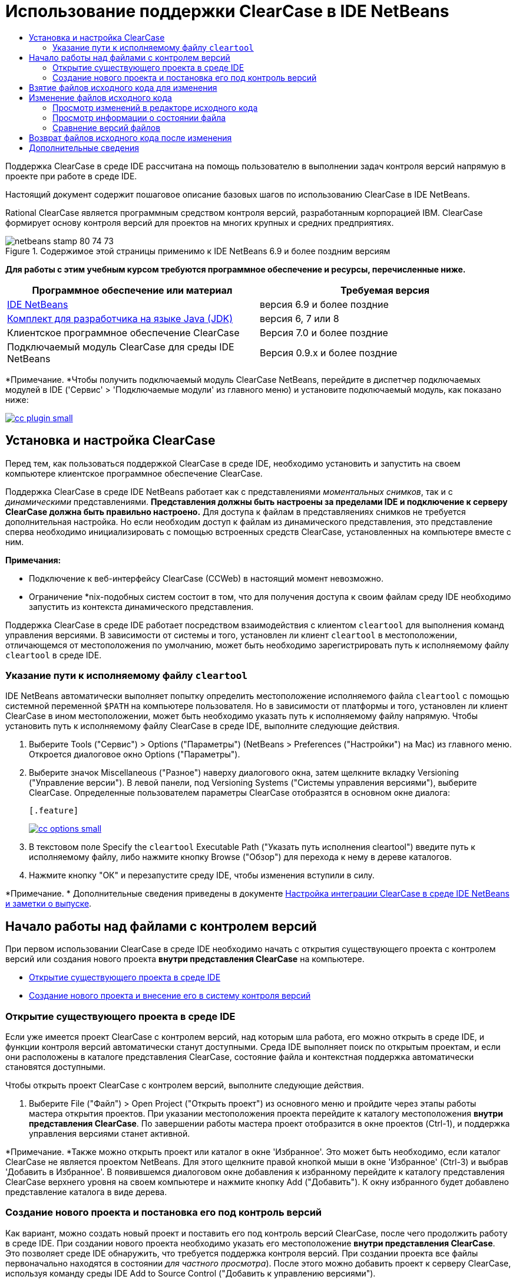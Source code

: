 // 
//     Licensed to the Apache Software Foundation (ASF) under one
//     or more contributor license agreements.  See the NOTICE file
//     distributed with this work for additional information
//     regarding copyright ownership.  The ASF licenses this file
//     to you under the Apache License, Version 2.0 (the
//     "License"); you may not use this file except in compliance
//     with the License.  You may obtain a copy of the License at
// 
//       http://www.apache.org/licenses/LICENSE-2.0
// 
//     Unless required by applicable law or agreed to in writing,
//     software distributed under the License is distributed on an
//     "AS IS" BASIS, WITHOUT WARRANTIES OR CONDITIONS OF ANY
//     KIND, either express or implied.  See the License for the
//     specific language governing permissions and limitations
//     under the License.
//

= Использование поддержки ClearCase в IDE NetBeans
:jbake-type: tutorial
:jbake-tags: tutorials 
:jbake-status: published
:icons: font
:syntax: true
:source-highlighter: pygments
:toc: left
:toc-title:
:description: Использование поддержки ClearCase в IDE NetBeans - Apache NetBeans
:keywords: Apache NetBeans, Tutorials, Использование поддержки ClearCase в IDE NetBeans

Поддержка ClearCase в среде IDE рассчитана на помощь пользователю в выполнении задач контроля версий напрямую в проекте при работе в среде IDE.

Настоящий документ содержит пошаговое описание базовых шагов по использованию ClearCase в IDE NetBeans.

Rational ClearCase является программным средством контроля версий, разработанным корпорацией IBM. ClearCase формирует основу контроля версий для проектов на многих крупных и средних предприятиях.


image::images/netbeans-stamp-80-74-73.png[title="Содержимое этой страницы применимо к IDE NetBeans 6.9 и более поздним версиям"]


*Для работы с этим учебным курсом требуются программное обеспечение и ресурсы, перечисленные ниже.*

|===
|Программное обеспечение или материал |Требуемая версия 

|link:https://netbeans.org/downloads/index.html[+IDE NetBeans+] |версия 6.9 и более поздние 

|link:http://www.oracle.com/technetwork/java/javase/downloads/index.html[+Комплект для разработчика на языке Java (JDK)+] |версия 6, 7 или 8 

|Клиентское программное обеспечение ClearCase |Версия 7.0 и более поздние 

|Подключаемый модуль ClearCase для среды IDE NetBeans |Версия 0.9.х и более поздние 
|===

*Примечание. *Чтобы получить подключаемый модуль ClearCase NetBeans, перейдите в диспетчер подключаемых модулей в IDE ('Сервис' > 'Подключаемые модули' из главного меню) и установите подключаемый модуль, как показано ниже:

[.feature]
--
image::images/cc-plugin-small.png[role="left", link="images/cc-plugin.png"]
--


== Установка и настройка ClearCase

Перед тем, как пользоваться поддержкой ClearCase в среде IDE, необходимо установить и запустить на своем компьютере клиентское программное обеспечение ClearCase.

Поддержка ClearCase в среде IDE NetBeans работает как с представлениями _моментальных снимков_, так и с _динамическими_ представлениями. *Представления должны быть настроены за пределами IDE и подключение к серверу ClearCase должна быть правильно настроено.* Для доступа к файлам в представляениях снимков не требуется дополнительная настройка. Но если необходим доступ к файлам из динамического представления, это представление сперва необходимо инициализировать с помощью встроенных средств ClearCase, установленных на компьютере вместе с ним.

*Примечания:*

* Подключение к веб-интерфейсу ClearCase (CCWeb) в настоящий момент невозможно.
* Ограничение *nix-подобных систем состоит в том, что для получения доступа к своим файлам среду IDE необходимо запустить из контекста динамического представления.

Поддержка ClearCase в среде IDE работает посредством взаимодействия с клиентом  ``cleartool``  для выполнения команд управления версиями. В зависимости от системы и того, установлен ли клиент  ``cleartool``  в местоположении, отличающемся от местоположения по умолчанию, может быть необходимо зарегистрировать путь к исполняемому файлу  ``cleartool``  в среде IDE.


=== Указание пути к исполняемому файлу  ``cleartool`` 

IDE NetBeans автоматически выполняет попытку определить местоположение исполняемого файла  ``cleartool``  с помощью системной переменной  ``$PATH``  на компьютере пользователя. Но в зависимости от платформы и того, установлен ли клиент ClearCase в ином местоположении, может быть необходимо указать путь к исполняемому файлу напрямую. Чтобы установить путь к исполняемому файлу ClearCase в среде IDE, выполните следующие действия.

1. Выберите Tools ("Сервис") > Options ("Параметры") (NetBeans > Preferences ("Настройки") на Mac) из главного меню. Откроется диалоговое окно Options ("Параметры").
2. Выберите значок Miscellaneous ("Разное") наверху диалогового окна, затем щелкните вкладку Versioning ("Управление версии"). В левой панели, под Versioning Systems ("Системы управления версиями"), выберите ClearCase. Определенные пользователем параметры ClearCase отобразятся в основном окне диалога:

 [.feature]
--
image::images/cc-options-small.jpg[role="left", link="images/cc-options.jpg"]
--

3. В текстовом поле Specify the  ``cleartool``  Executable Path ("Указать путь исполнения cleartool") введите путь к исполняемому файлу, либо нажмите кнопку Browse ("Обзор") для перехода к нему в дереве каталогов.
4. Нажмите кнопку "ОК" и перезапустите среду IDE, чтобы изменения вступили в силу.

*Примечание. * Дополнительные сведения приведены в документе link:http://versioncontrol.netbeans.org/clearcase/install.html[+Настройка интеграции ClearCase в среде IDE NetBeans и заметки о выпуске+].


== Начало работы над файлами с контролем версий

При первом использовании ClearCase в среде IDE необходимо начать с открытия существующего проекта с контролем версий или создания нового проекта *внутри представления ClearCase* на компьютере.

* <<opening,Открытие существующего проекта в среде IDE>>
* <<addingSourceControl,Создание нового проекта и внесение его в систему контроля версий>>


=== Открытие существующего проекта в среде IDE

Если уже имеется проект ClearCase с контролем версий, над которым шла работа, его можно открыть в среде IDE, и функции контроля версий автоматически станут доступными. Среда IDE выполняет поиск по открытым проектам, и если они расположены в каталоге представления ClearCase, состояние файла и контекстная поддержка автоматически становятся доступными.

Чтобы открыть проект ClearCase с контролем версий, выполните следующие действия.

1. Выберите File ("Файл") > Open Project ("Открыть проект") из основного меню и пройдите через этапы работы мастера открытия проектов. При указании местоположения проекта перейдите к каталогу местоположения *внутри представления ClearCase*. По завершении работы мастера проект отобразится в окне проектов (Ctrl-1), и поддержка управления версиями станет активной.

*Примечание. *Также можно открыть проект или каталог в окне 'Избранное'. Это может быть необходимо, если каталог ClearCase не является проектом NetBeans. Для этого щелкните правой кнопкой мыши в окне 'Избранное' (Ctrl-3) и выбрав 'Добавить в Избранное'. В появившемся диалоговом окне добавления к избранному перейдите к каталогу представления ClearCase верхнего уровня на своем компьютере и нажмите кнопку Add ("Добавить"). К окну избранного будет добавлено представление каталога в виде дерева.


=== Создание нового проекта и постановка его под контроль версий

Как вариант, можно создать новый проект и поставить его под контроль версий ClearCase, после чего продолжить работу в среде IDE. При создании нового проекта необходимо указать его местоположение *внутри представления ClearCase*. Это позволяет среде IDE обнаружить, что требуется поддержка контроля версий. При создании проекта все файлы первоначально находятся в состоянии _для частного просмотра_). После этого можно добавить проект к серверу ClearCase, используя команду среды IDE Add to Source Control ("Добавить к управлению версиями").

Для создания нового проекта выполните следующие действия.

1. Выберите File ("Файл") > New Project ("Создать проект") из основного меню и пройдите через этапы работы мастера создания проектов.
2. На этапе 2, Name and Location ("Имя и местоположение"), выберите каталог в представлении ClearCase.
3. При нажатии кнопки Finish ("Готово") проект будет создан, и представление дерева его каталога будет добавлено к окну проектов (Ctrl-1). 
При создании проекта среда IDE автоматически распознает, что в представлении находится проект, и все соответствующие действия ClearCase, а также информация о состоянии файлов, становятся доступными.

При открытии проекта с контролем версий в среде IDE все имена файлов и папок показываются зеленым, что обозначает их состояние как вновь созданных. (Файлы, отображаемые серым, являются "игнорируемыми". Дополнительные сведения приведены ниже в разделе <<badges,Метки и условные цвета>>.) Среда IDE автоматически определяет для каждого файла проекта с контролем версий, является ли он кандидатом на постановку под контроль версий или нет (т. е. файлам исходного кода в пакетах обычно требуется контроль версий, тогда как закрытые файлы проекта обычно игнорируются).

Теперь проект создан, и его можно синхронизировать с сервером ClearCase, используя команду среды IDE Add to Source Control ("Добавить под контроль версий"):

1. Щелкните правой кнопкой мыши узел проекта в окне проектов и выберите Add to Source Control ("Добавить под контроль версий"). Откроется диалоговое окно добавления, в котором перечислены все новые файлы для частного просмотра, кроме игнорируемых средой IDE автоматически:

 [.feature]
--
image::images/add-dialog-small.jpg[role="left", link="images/add-dialog.jpg"]
--

2. Введите сообщение в текстовую область Describing Message ("Сообщение с описанием"), В качестве альтернативы щелкните значок 'Последние сообщения' ( image::images/recent-msgs.png[] ), расположенный в правом верхнем углу, чтобы просмотреть и выбрать необходимое из ранее использованного списка сообщений.
3. После указания действий для отдельных файлов нажмите кнопку Add ("Добавить"). При выполнении действия добавления отобразится строка состояния среды IDE, расположенная в нижнем правом углу интерфейса. После успешного добавления значки контроля версий исчезнут в окнах Projects ("Проекты"), Files ("Файлы") и Favorites ("Избранное"), и цвет возвращенных после изменения файлов изменится на черный.

*Примечание. *В диалоговом окне 'Добавить' можно указать, следует ли исключить отдельные файлы из действия 'Добавить'. Чтобы сделать это, щелкните столбец Action ("Действие") выбранного файла и выберите Do not Add ("Не добавлять") из раскрывающегося списка.


== Взятие файлов исходного кода для изменения

После того, как проект с управлением версиями ClearCase открыт в среде IDE, можно приступить к внесению изменений в файлы исходного кода. Для изменения файлов под управлением версиями ClearCase их сперва нужно взять для изменения или _захватить_. Поддержка ClearCase в среде IDE NetBeans предоставляет два способа сделать это:

* *Вручную*: просто щелкните правой кнопкой мыши узел файла и выберите ClearCase > 'Проверить' (или ClearCase > Hijack).
* *Использование функции взятия для изменения по требованию*: при каждом действии, которое требует от файла доступности для записи, среда IDE автоматически запускает соответствующую команду ClearCase (например изменение содержимого файла в редакторе в первый раз или выполнение команды реорганизации).

Функцию взятия для изменения по требованию можно настроить под свои требования, используя параметр On Demand checkout ("Взятие для изменения по требованию") в диалоговом окне <<ccOptions,Options ("Параметры") ClearCase>>.


== Изменение файлов исходного кода

Как и в случае с любым проектом в IDE NetBeans, пользователи могут открывать файлы в редакторе исходного кода двойным щелчком их узлов, как они отображаются в окнах IDE (например, Проекты (Ctrl-1), файлы (Ctrl-2), Избранное (Ctrl-3) Windows).

При работе с файлами исходного кода в среде IDE можно пользоваться различными компонентами пользовательского интерфейса, помогающими как в просмотре, так и в работе с командами контроля версий:

* <<viewingChanges,Просмотр изменений в редакторе исходного кода>>
* <<viewingFileStatus,Просмотр информации о состоянии файла>>
* <<comparing,Сравнение версий файлов>>


=== Просмотр изменений в редакторе исходного кода

Открыв файл под контролем версий в редакторе исходного кода среды IDE, можно просматривать изменения, происходящие с файлом, в реальном времени по мере внесения изменений в ранее взятую из хранилища для изменения версию. По ходу работы среда IDE использует условные цвета на полях редактора файлов исходного кода для передачи следующей информации:

|===
|*Синий* (       ) |Строки, измененные по сравнению с предыдущей версией. 

|*Зеленый* (       ) |Строки, добавленные к предыдущей версии. 

|*Красный* (       ) |Строки, удаленные из предыдущей версии. 
|===

В левом поле редактора исходного кода отображаются изменения для каждой отдельной строки. При изменении определенной строки изменения немедленно показываются в левом поле.

Щелкнув группировку по цвету на полях, можно отменить недавние изменения. Например, на приведенном ниже снимке экрана показаны элементы оформления, доступные, если щелкнуть красный значок, указывающий, что из взятого для изменения файла удалены строки.

На правом поле редактора исходного кода предоставлен обзор изменений, внесенных в файл в целом, сверху донизу. Условные цвета применяются сразу после внесения изменений в файл.

Обратите внимание, что можно щелкнуть определенную точку внутри поля, чтобы немедленно перенести курсор в строке к этому месту файла. Для просмотра числа затронутых строк наведите мышь на цветные значки в правом поле:

|===
|[.feature]
--
image::images/left-ui-small.png[role="left", link="images/left-ui.png"]
--
 
*Левое поле* |image::images/right-ui.png[title="Цветовая кодировка управления версиями отображается на правой границе редактора"] 
*Правое поле* 
|===


=== Просмотр информации о состоянии файла

При работе в окнах Projects ("Проекты") (Ctrl-1), Files ("Файлы") (Ctrl-2), Favorites ("Избранное") (Ctrl-3) или Versioning ("Управление версиями") среда IDE предоставляет несколько визуальных функций, помогающих в просмотре информации о состоянии файлов. В примере, приведенном ниже, обратите внимание, как метка (например, image::images/blue-badge.png[]), цвет имени файла и смежная метка состояния соответствуют друг другу для предоставления для пользователей простого и эффективного способа отслеживания данных об изменениях версий файлов:

image::images/badge-example.jpg[title="синяя метка управления версиями отображается в окне 'Избранное'"]

Метки, условные цвета, ярлыки состояния файлов и, что, пожалуй, наиболее важно, окно контроля версий вместе дают дополнительные возможности по просмотру и управлению сведениями о версиях в среде IDE.

* <<badges,Метки и условные цвета>>
* <<fileStatus,Ярлыки состояния файлов>>
* <<versioning,Окно управления версиями>>


==== Метки и условные цвета

Метки относятся к узлам проектов, папок и пакетов. Они сообщают о состоянии файлов внутри соответствующего узла:

Ниже в таблице приведена цветовая схема, используемая для меток.

|===
|Элемент пользовательского интерфейса |Описание 

|*Синяя метка* (image::images/blue-badge.png[]) |Указывает на присутствие файлов или папок, которые были взяты для изменения, захвачены или добавлены. Касательно пакетов, данная метка относится только к самому пакету, но не к его подпакетам. Что касается проектов и папок, метка указывает на изменения как внутри самого элемента, так и внутри любых его подпапок. 
|===

Условные цвета применяются к именам файлов, чтобы указать текущее состояние этих файлов:

|===
|Цвет |Пример |Описание 

|*Синий* |image::images/blue-text.png[] |Указывает, что файл взят для изменения. 

|*Зеленый* |image::images/green-text.png[] |Указывает, что файл новый и еще не добавлен под контроль версий. 

|*Серый* |image::images/gray-text.png[] |Указывает, что данный файл игнорируется ClearCase и не будет охвачен командами контроля версий (например, Add to Source Control ("Добавить под контроль версий") или Checkin ("Возврат после изменения")). Файлы можно сделать игнорируемыми, только если они еще не добавлены под контроль версий. 

|*Перечеркивание* |image::images/strike-through-text.png[] |Указывает, что файл не будет затронут операциями возврата после изменения или добавления под контроль версий. Перечеркнутый текст появляется только в определенных местах, таких как диалог возврата после изменения окна контроля версий и диалог добавления под контроль версий, где можно выбрать исключение из действия для отдельных файлов. Подобные файлы затрагиваются прочими командами ClearCase, такими как Update ("Обновление"). 
|===


==== Ярлыки состояния файлов

Ярлыки состояния файлов предоставляют в окнах среды IDE текстовое указание на состояние файлов, включенных в управление версиями. По умолчанию сведения о состоянии отображения среды IDE (новый, зарезервированный, незарезервированный, игнорируемый и т. д.) отображаются серым цветом справа от файлов, перечисленных в окнах. Однако этот формат можно изменить под свои потребности. Например, если к ярлыкам состояния необходимо добавить селекторы версий, сделайте следующее:

1. Выберите Tools ("Сервис") > Options ("Параметры") (NetBeans > Preferences ("Настройки") на Mac) из главного меню. Откроется окно "Options".
2. Выберите кнопку Miscellaneous ("Разное") наверху диалогового окна, затем щелкните вкладку Versioning ("Контроль версий") под ним. Убедитесь, что ClearCase выбран в Versioning Systems ("Системы управления версиями") на левой панели. (Для справки см. <<ccOptions,снимок экрана>> выше).
3. Нажмите кнопку Add Variable ("Добавить переменную") справа от текстового поля строки состояния Format ("Формат"). В отображаемом диалоговом окне Add Variable ("Добавить переменную") выберите переменную  ``{version}``  и нажмите кнопку "ОК". Переменная версии добавляется к текстовому полю Format ярлыка состояния.
4. Для изменения формата ярлыков состояния, чтобы справа от файлов отображались только состояние и селектор версий, измените содержимое текстового поля Status Label Format (формат ярлыка состояния) на следующее:

[source,java]
----

[{status}; {version}]
----
Нажмите кнопку "ОК". В ярлыках состояния теперь приводятся состояние файла и селектор версий (где он есть):

image::images/file-labels.jpg[title="метки файлов, отображаемые рядом с именами файлов"]

Ярлыки состояния файлов можно включать и отключать, выбирая View ("Представление") > Show Versioning Labels ("Показать ярлыки версий") из главного меню.


==== Окно контроля версий

Окно Versioning ("Контроль версий") ClearCase предоставляет обновляемый в реальном времени список всех изменений, внесенных в файлы внутри выбранной папки или локальной рабочей копии. По умолчанию оно открывается в нижней панели среды IDE, в нём отображаются новые, взятые для изменения и захваченные файлы.

Чтобы открыть окно контроля версий, выберите версию файла или каталога (например, из окна "Проекты", "Файлы" или "Избранное") и либо выберите "ClearCase" > "Показать изменения" из контекстного меню, либо "Управление версиями" > "Показать изменения" из главного меню. В нижней панели среды IDE откроется следующее окно:

[.feature]
--
image::images/versioning-window-small.jpg[role="left", link="images/versioning-window.jpg"]
--

По умолчанию в окне контроля версий отображается список всех файлов внутри выбранного пакета или папки, состояние которых заслуживает внимания (т. е. новый, зарезервированный, незарезервированный и т. д.). Щелкая заголовки столбцов над перечисленными файлами, эти файлы можно упорядочить по их именам, состоянию, местоположению или правилу.

На панель инструментов окна управления версиями имеются кнопки, позволяющие вызывать типичные задачи ClearCase для всех файлов, отображаемых в списке. В таблице ниже перечислены все команды ClearCase, доступные через панель инструментов окна Versioning.

|===
|Значок |Имя |Функция 

|image::images/refresh.png[] |*Refresh Status ("Обновить состояние")* |Обновление состояния всех выбранных файлов и папок. Файлы, отображаемые в окне контроля версий, можно обновить для отражения любых изменений, внесенных извне. 

|image::images/diff.png[] |*Diff All ("Сравнить все")* |Открывает окно Diff Viewer ("Просмотр различий"), позволяющее рассмотреть локально измененные версии параллельно с версиями, остающимися в хранилище. 

|image::images/update.png[] |*Update All ("Обновить все")* |Обновление всех выбранных файлов. (Применимо только к представлениям моментального снимка). 

|image::images/commit.png[] |*Сheckin All ("Вернуть все после изменения")* |Позволяет вернуть версию после локальных изменений. 
|===

Для доступа к другим командам ClearCase в окне контроля версий необходимо выбрать строку таблицы, соответствующую файлу, а затем выбрать команду в контекстом меню:

image::images/versioning-right-click.jpg[title="Контекстное меню отображается для выбранного файла в окне 'Управление версиями'"]


Для примера, с файлом можно выполнить следующие действия:

|===
|* *Показать аннотации*: 

Сведения об авторе и номере редакции в левом поле файлов, открытых в редакторе исходных файлов.
 |[.feature]
--
image::images/annotations-small.jpg[role="left", link="images/annotations.jpg"]
--
 

|* *Исключить из возврата*: 

Пометить файл, чтобы он был исключен при выполнении возврата после изменения.
 |image::images/exclude-from-checkin.jpg[title="Файлы, помеченные как исключенные в диалоговом окне возврата после изменения"] 
|===


=== Сравнение версий файлов

Сравнение версий файлов – обычная задача при работе над проектами под контролем версий. Среда IDE позволяет сравнивать версии, используя команду Diff, доступную в контекстном меню выбранного элемента (ClearCase > Diff), а также в окне контроля версий. В окне 'Управление версиями', вы можете выполнить сравнение либо двойным щелчком указанного файла, либо щелкнув значок 'Сравнить все' (image::images/diff.png[]), расположенный на панели инструментов в верхней части.

При выполнении сравнения в главном окне среды IDE открывается графическое представление различий для выбранного(ых) файла(ов). Средство просмотра различий отображает две копии в расположенных рядом панелях:

[.feature]
--
image::images/diff-viewer-small.jpg[role="left", link="images/diff-viewer.jpg"]
--

В просмотре различий используются те же <<viewingChanges,условные цвета>>, что используются и в других местах для показа изменений под контролем версий. На показанном выше снимке экрана зеленый блок указывает содержимое, добавленное к более новой версии. Красный блок указывает содержимое предыдущей версии, которое удалено из последующей. Синий указывает, что в выделенных строках произошли изменения.

Также при выполнении сравнения в группе файлов, таких, как проект, пакет или папка, или при щелчке 'Сравнить все' (image::images/diff.png[]), вы можете переключаться между различиями с помощью щелчков файлов, перечисленных в верхней области 'Средства просмотра различий'.

Средство просмотра различий также предоставляет следующие функции:

* <<makeChanges,Внесение изменений в файлы, взятые для изменения>>
* <<navigateDifferences,Переходы между различиями>>


==== Внесение изменений в файлы, взятые для изменения

В случае выполнения сравнения файлов, взятых для изменения, изменения можно вносить напрямую из просмотра различий. Чтобы сделать это, поместите свой курсор внутри правой панели просмотра различий и измените свой файл соответственно, либо используйте значки, отображающиеся в строке рядом с каждым выделенным изменением:

|===
|*Заменить* (image::images/insert.png[]): |вставляет выделенный текст из предыдущих версий во взятую для изменения версию. 

|*Переместить все* (image::images/arrow.png[]): |возвращает взятую для изменения версию файла к состоянию выбранной предыдущей версии. 

|*Удалить * (image::images/remove.png[]): |удаляет выделенный текст из взятой для изменения версии, чтобы она отражала предыдущую версию. 
|===


==== Переходы между различиями в сравниваемых файлах

Если сравнение содержит несколько изменений, между ними можно переходить, используя значки стрелок, отображающиеся на панели инструментов. Значки стрелок позволяют просматривать появляющиеся различия сверху донизу:

|===
|*Предыдущий* (image::images/diff-prev.png[]): |переход к предыдущему различию, отображенному в сравнении. 

|*Далее* (image::images/diff-next.png[]): |переход к следующему различию, отображенному в сравнении. 
|===


== Возврат файлов исходного кода после изменения

После внесения изменений в файлы исходного кода мы возвращаем их в хранилище. Среда IDE позволяет вызвать команду возврата после изменения следующими способами:

* В окне 'Проекты', 'Файлы' или 'Избранное' правой кнопкой мыши щелкните новые или изъятые элементыи выберите 'ClearCase' > 'Проверить'.
* В окне 'Управление версиями' или 'Средства просмотра различий' нажмите кнопку 'Вернуть все после изменения' (image::images/commit.png[]) на панели инструментов.

Откроется диалоговое окно возврата после изменения, в котором выведены:

* все извлеченные файлы;
* все новые файлы, которые будут первыми автоматически добавлены под контроль версий (т. е., файлы для частного просмотра, которые пока не добавлены под контроль версий и не игнорируются средой IDE).

[.feature]
--
image::images/checkin-dialog-small.png[role="left", link="images/checkin-dialog.png"]
--

Из диалогового окна возврата после изменения можно указать, следует ли исключить отдельные файлы из числа возвращаемых. Чтобы сделать это, щелкните столбец Checkin Action ("Действие возврата после изменения") выбранного файла и выберите Exclude from Checkin ("Исключить из возврата") из раскрывающегося списка.

Для возврата после изменения выполните следующие действия.

1. Введите сообщение в текстовую область Checkin Message ("Сообщение возврата") В качестве альтернативы щелкните значок 'Последние сообщения' ( image::images/recent-msgs.png[] ), расположенный в правом верхнем углу, чтобы просмотреть и выбрать необходимое из ранее использованного списка сообщений.
2. После указания действий для отдельных файлов нажмите кнопку Checkin. Среда IDE выполнит возврат после изменения. При выполнении действия возврата отобразится строка состояния среды IDE, расположенная в нижнем правом углу интерфейса. После успешного возврата значки контроля версий исчезнут в окнах Projects ("Проекты"), Files ("Файлы") и Favorites ("Избранное"), и цвет возвращенных файлов вновь станет черным.
link:/about/contact_form.html?to=3&subject=Feedback:%20Using%20ClearCase%20Support%20in%20NetBeans%20IDE[+Отправить отзыв по этому учебному курсу+]



== Дополнительные сведения

На этом завершается обзор возможностей ClearCase для IDE NetBeans. В данном документе показано, как решать основные задачи контроля версий в среде IDE, путем демонстрации стандартной рабочей последовательности действий при использования поддержки ClearCase в среде IDE.

Материалы на связанные темы:

* link:http://wiki.netbeans.org/NetBeansUserFAQ#ClearCase[+Часто задаваемые вопросы по поддержке ClearCase для IDE NetBeans+]
* link:git.html[+Использование поддержки Git в IDE NetBeans+]
* link:mercurial.html[+Использование поддержки Mercurial в IDE NetBeans+]
* link:subversion.html[+Использование поддержки Subversion в IDE NetBeans+]
* link:cvs.html[+Использование поддержки CVS в IDE NetBeans+]
* link:mercurial-queues.html[+Использование поддержки Mercurial Queues в IDE NetBeans+]
* link:http://www.oracle.com/pls/topic/lookup?ctx=nb8000&id=NBDAG234[+Управление версиями приложений с помощью системы контроля версий+] в документе _Разработка приложений в IDE NetBeans_
